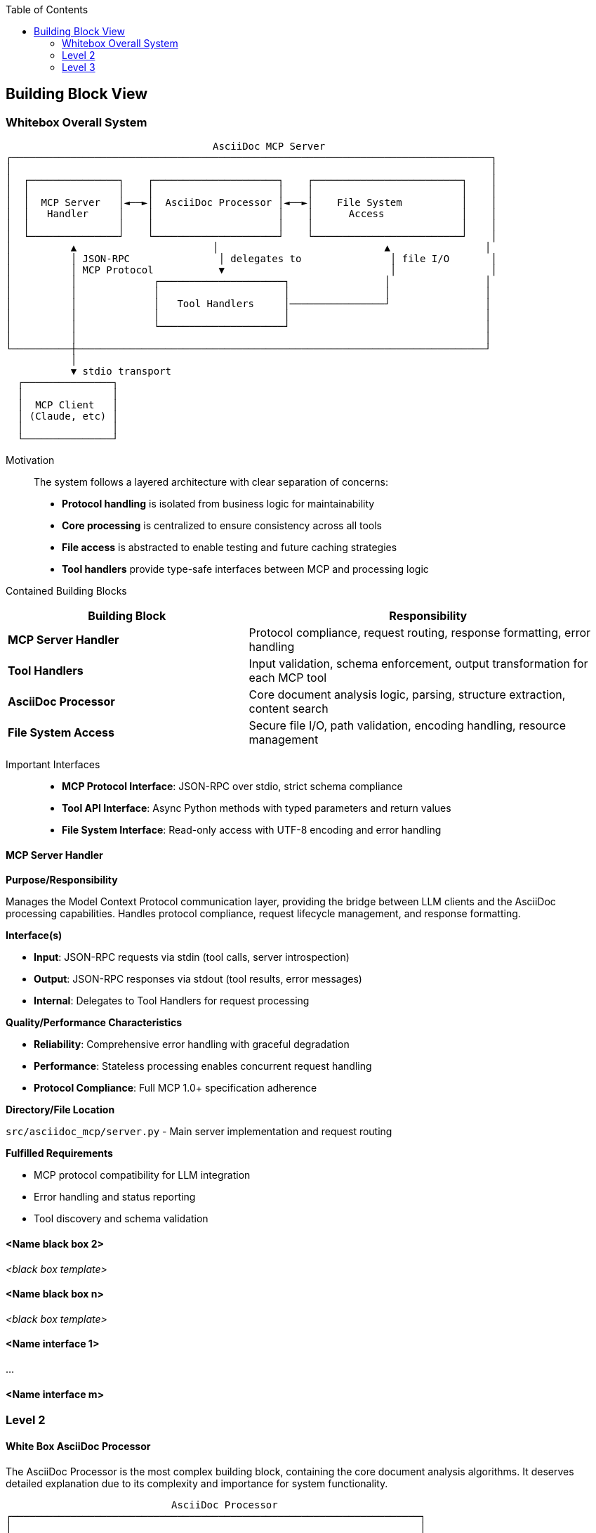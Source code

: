 :jbake-title: Building Block View
:jbake-type: page_toc
:jbake-status: published
:jbake-menu: arc42
:jbake-order: 5
:filename: /chapters/05_building_block_view.adoc
ifndef::imagesdir[:imagesdir: ../../images]

:toc:



[[section-building-block-view]]


== Building Block View

ifdef::arc42help[]
[role="arc42help"]
****
.Content
The building block view shows the static decomposition of the system into building blocks (modules, components, subsystems, classes, interfaces, packages, libraries, frameworks, layers, partitions, tiers, functions, macros, operations, data structures, ...) as well as their dependencies (relationships, associations, ...)

This view is mandatory for every architecture documentation.
In analogy to a house this is the _floor plan_.

.Motivation
Maintain an overview of your source code by making its structure understandable through
abstraction.

This allows you to communicate with your stakeholder on an abstract level without disclosing implementation details.

.Form
The building block view is a hierarchical collection of black boxes and white boxes
(see figure below) and their descriptions.

image::05_building_blocks-EN.png["Hierarchy of building blocks"]

*Level 1* is the white box description of the overall system together with black
box descriptions of all contained building blocks.

*Level 2* zooms into some building blocks of level 1.
Thus it contains the white box description of selected building blocks of level 1, together with black box descriptions of their internal building blocks.

*Level 3* zooms into selected building blocks of level 2, and so on.


.Further Information

See https://docs.arc42.org/section-5/[Building Block View] in the arc42 documentation.

****
endif::arc42help[]

=== Whitebox Overall System

ifdef::arc42help[]
[role="arc42help"]
****
Here you describe the decomposition of the overall system using the following white box template. It contains

 * an overview diagram
 * a motivation for the decomposition
 * black box descriptions of the contained building blocks. For these we offer you alternatives:

   ** use _one_ table for a short and pragmatic overview of all contained building blocks and their interfaces
   ** use a list of black box descriptions of the building blocks according to the black box template (see below).
   Depending on your choice of tool this list could be sub-chapters (in text files), sub-pages (in a Wiki) or nested elements (in a modeling tool).


 * (optional:) important interfaces, that are not explained in the black box templates of a building block, but are very important for understanding the white box.
Since there are so many ways to specify interfaces why do not provide a specific template for them.
 In the worst case you have to specify and describe syntax, semantics, protocols, error handling,
 restrictions, versions, qualities, necessary compatibilities and many things more.
In the best case you will get away with examples or simple signatures.

****
endif::arc42help[]

```
                                   AsciiDoc MCP Server
┌─────────────────────────────────────────────────────────────────────────────────┐
│                                                                                 │
│  ┌───────────────┐    ┌─────────────────────┐    ┌─────────────────────────┐    │
│  │               │    │                     │    │                         │    │
│  │  MCP Server   │◄──►│  AsciiDoc Processor │◄──►│    File System          │    │
│  │   Handler     │    │                     │    │      Access             │    │
│  │               │    │                     │    │                         │    │
│  └───────────────┘    └─────────────────────┘    └─────────────────────────┘    │
│          ▲                       │                            ▲                │
│          │ JSON-RPC               │ delegates to               │ file I/O       │
│          │ MCP Protocol           ▼                            │                │
│          │             ┌─────────────────────┐                │                │
│          │             │                     │                │                │
│          │             │   Tool Handlers     │────────────────┘                │
│          │             │                     │                                 │
│          │             └─────────────────────┘                                 │
│          │                                                                     │
└──────────┼─────────────────────────────────────────────────────────────────────┘
           │
           ▼ stdio transport
  ┌───────────────┐
  │               │
  │  MCP Client   │
  │ (Claude, etc) │
  │               │
  └───────────────┘
```

Motivation::

The system follows a layered architecture with clear separation of concerns:
- **Protocol handling** is isolated from business logic for maintainability
- **Core processing** is centralized to ensure consistency across all tools  
- **File access** is abstracted to enable testing and future caching strategies
- **Tool handlers** provide type-safe interfaces between MCP and processing logic

Contained Building Blocks::

[cols="2,3" options="header"]
|===
| **Building Block** | **Responsibility**
| **MCP Server Handler** | Protocol compliance, request routing, response formatting, error handling
| **Tool Handlers** | Input validation, schema enforcement, output transformation for each MCP tool
| **AsciiDoc Processor** | Core document analysis logic, parsing, structure extraction, content search
| **File System Access** | Secure file I/O, path validation, encoding handling, resource management
|===

Important Interfaces::

* **MCP Protocol Interface**: JSON-RPC over stdio, strict schema compliance
* **Tool API Interface**: Async Python methods with typed parameters and return values  
* **File System Interface**: Read-only access with UTF-8 encoding and error handling

ifdef::arc42help[]
[role="arc42help"]
****
Insert your explanations of black boxes from level 1:

If you use tabular form you will only describe your black boxes with name and
responsibility according to the following schema:

[cols="1,2" options="header"]
|===
| **Name** | **Responsibility**
| _<black box 1>_ | _<Text>_
| _<black box 2>_ | _<Text>_
|===



If you use a list of black box descriptions then you fill in a separate black box template for every important building block .
Its headline is the name of the black box.
****
endif::arc42help[]

==== MCP Server Handler

ifdef::arc42help[]
[role="arc42help"]
****
Here you describe <black box 1>
according the the following black box template:

* Purpose/Responsibility
* Interface(s), when they are not extracted as separate paragraphs. This interfaces may include qualities and performance characteristics.
* (Optional) Quality-/Performance characteristics of the black box, e.g.availability, run time behavior, ....
* (Optional) directory/file location
* (Optional) Fulfilled requirements (if you need traceability to requirements).
* (Optional) Open issues/problems/risks

****
endif::arc42help[]

**Purpose/Responsibility**

Manages the Model Context Protocol communication layer, providing the bridge between LLM clients and the AsciiDoc processing capabilities. Handles protocol compliance, request lifecycle management, and response formatting.

**Interface(s)**

* **Input**: JSON-RPC requests via stdin (tool calls, server introspection)
* **Output**: JSON-RPC responses via stdout (tool results, error messages)  
* **Internal**: Delegates to Tool Handlers for request processing

**Quality/Performance Characteristics**

* **Reliability**: Comprehensive error handling with graceful degradation
* **Performance**: Stateless processing enables concurrent request handling
* **Protocol Compliance**: Full MCP 1.0+ specification adherence

**Directory/File Location**

`src/asciidoc_mcp/server.py` - Main server implementation and request routing

**Fulfilled Requirements**

* MCP protocol compatibility for LLM integration
* Error handling and status reporting
* Tool discovery and schema validation




==== <Name black box 2>

_<black box template>_

==== <Name black box n>

_<black box template>_


==== <Name interface 1>

...

==== <Name interface m>



=== Level 2

ifdef::arc42help[]
[role="arc42help"]
****
Here you can specify the inner structure of (some) building blocks from level 1 as white boxes.

You have to decide which building blocks of your system are important enough to justify such a detailed description.
Please prefer relevance over completeness. Specify important, surprising, risky, complex or volatile building blocks.
Leave out normal, simple, boring or standardized parts of your system
****
endif::arc42help[]

==== White Box AsciiDoc Processor

ifdef::arc42help[]
[role="arc42help"]
****
...describes the internal structure of _building block 1_.
****
endif::arc42help[]

The AsciiDoc Processor is the most complex building block, containing the core document analysis algorithms. It deserves detailed explanation due to its complexity and importance for system functionality.

```
                            AsciiDoc Processor
┌─────────────────────────────────────────────────────────────────────┐
│                                                                     │
│  ┌─────────────────┐  ┌─────────────────┐  ┌─────────────────┐      │
│  │                 │  │                 │  │                 │      │
│  │ Document Parser │  │ Structure       │  │ Include         │      │
│  │                 │  │ Analyzer        │  │ Resolver        │      │
│  │                 │  │                 │  │                 │      │
│  └─────────────────┘  └─────────────────┘  └─────────────────┘      │
│                                                                     │
│  ┌─────────────────┐  ┌─────────────────┐  ┌─────────────────┐      │
│  │                 │  │                 │  │                 │      │
│  │ Metadata        │  │ Content         │  │ Error           │      │
│  │ Extractor       │  │ Searcher        │  │ Handler         │      │
│  │                 │  │                 │  │                 │      │
│  └─────────────────┘  └─────────────────┘  └─────────────────┘      │
│                                                                     │
└─────────────────────────────────────────────────────────────────────┘
```

**Contained Building Blocks:**

[cols="2,3" options="header"]
|===
| **Component** | **Responsibility**
| **Document Parser** | Raw AsciiDoc text processing, tokenization, syntax validation
| **Structure Analyzer** | Heading hierarchy extraction, section organization, tree building
| **Include Resolver** | Include directive discovery, recursive resolution, dependency tracking
| **Metadata Extractor** | Document attributes, author info, revision details extraction
| **Content Searcher** | Text search, context extraction, result ranking and formatting
| **Error Handler** | Graceful error recovery, structured error reporting, validation
|===

**Internal Interfaces:**

* **Parser Interface**: Text input → Token stream
* **Analysis Interface**: Tokens → Structured data
* **File Interface**: Path resolution → Content streams



=== Level 3

ifdef::arc42help[]
[role="arc42help"]
****
Here you can specify the inner structure of (some) building blocks from level 2 as white boxes.

When you need more detailed levels of your architecture please copy this
part of arc42 for additional levels.
****
endif::arc42help[]

==== White Box <_building block x.1_>

ifdef::arc42help[]
[role="arc42help"]
****
Specifies the internal structure of _building block x.1_.
****
endif::arc42help[]

_<white box template>_


==== White Box <_building block x.2_>

_<white box template>_



==== White Box <_building block y.1_>

_<white box template>_
